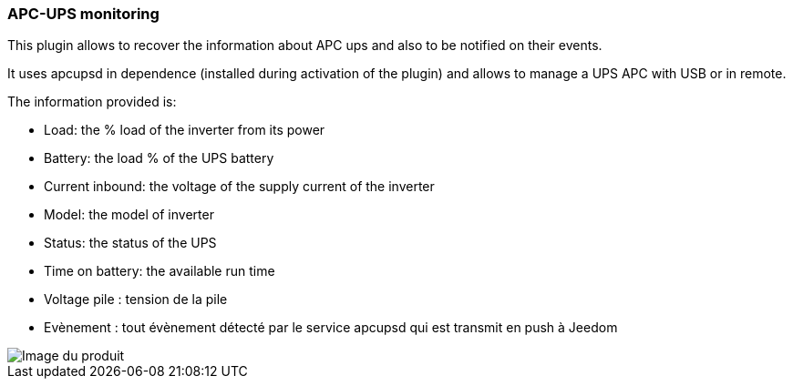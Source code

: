 === APC-UPS monitoring

This plugin allows to recover the information about APC ups and also to be notified on their events.

It uses apcupsd in dependence (installed during activation of the plugin) and allows to manage a UPS APC with USB or in remote.

The information provided is:

* Load: the % load of the inverter from its power
* Battery: the load % of the UPS battery
* Current inbound: the voltage of the supply current of the inverter
* Model: the model of inverter
* Status: the status of the UPS
* Time on battery: the available run time
* Voltage pile : tension de la pile
* Evènement : tout évènement détecté par le service apcupsd qui est transmit en push à Jeedom

image::../images/apcups1.png[Image du produit]

